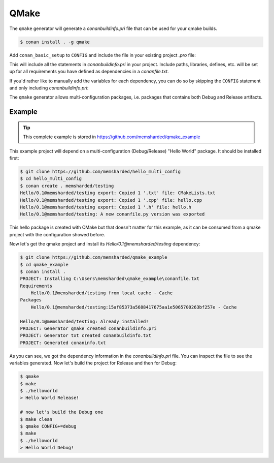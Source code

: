 .. _qmake:

QMake
======

The ``qmake`` generator will generate a *conanbuildinfo.pri* file that can be used for your qmake builds.

.. code-block:: bash

    $ conan install . -g qmake

Add ``conan_basic_setup`` to ``CONFIG`` and include the file in your existing project *.pro* file:

.. code-block:: text
   :caption: *yourproject.pro*

    ...

    CONFIG += conan_basic_setup
    include(conanbuildinfo.pri)

This will include all the statements in *conanbuildinfo.pri* in your project. Include paths, libraries, defines, etc. will be set up
for all requirements you have defined as dependencies in a *conanfile.txt*.

If you'd rather like to manually add the variables for each dependency, you can do so by skipping the ``CONFIG`` statement and
only including *conanbuildinfo.pri*:

.. code-block:: text
   :caption: *yourproject.pro*

    # ...

    include(conanbuildinfo.pri)

    # you may now modify your variables manually for each library, such as
    # INCLUDEPATH += CONAN_INCLUDEPATH_POCO

The ``qmake`` generator allows multi-configuration packages, i.e. packages that contains both Debug and Release artifacts.

Example
-------

.. tip::

    This complete example is stored in https://github.com/memsharded/qmake_example

This example project will depend on a multi-configuration (Debug/Release) "Hello World" package. It should be installed first:

.. code-block:: bash

    $ git clone https://github.com/memsharded/hello_multi_config
    $ cd hello_multi_config
    $ conan create . memsharded/testing
    Hello/0.1@memsharded/testing export: Copied 1 '.txt' file: CMakeLists.txt
    Hello/0.1@memsharded/testing export: Copied 1 '.cpp' file: hello.cpp
    Hello/0.1@memsharded/testing export: Copied 1 '.h' file: hello.h
    Hello/0.1@memsharded/testing: A new conanfile.py version was exported

This hello package is created with CMake but that doesn't matter for this example, as it can be consumed from a qmake project with the
configuration showed before.

Now let's get the qmake project and install its `Hello/0.1@memsharded/testing` dependency:

.. code-block:: bash

    $ git clone https://github.com/memsharded/qmake_example
    $ cd qmake_example
    $ conan install .
    PROJECT: Installing C:\Users\memsharded\qmake_example\conanfile.txt
    Requirements
        Hello/0.1@memsharded/testing from local cache - Cache
    Packages
        Hello/0.1@memsharded/testing:15af85373a5688417675aa1e5065700263bf257e - Cache

    Hello/0.1@memsharded/testing: Already installed!
    PROJECT: Generator qmake created conanbuildinfo.pri
    PROJECT: Generator txt created conanbuildinfo.txt
    PROJECT: Generated conaninfo.txt

As you can see, we got the dependency information in the *conanbuildinfo.pri* file. You can inspect the file to see the variables generated.
Now let's build the project for Release and then for Debug:

.. code-block:: bash

    $ qmake
    $ make
    $ ./helloworld
    > Hello World Release!

    # now let's build the Debug one
    $ make clean
    $ qmake CONFIG+=debug
    $ make
    $ ./helloworld
    > Hello World Debug!

.. seealso::

    Check the complete reference of the :ref:`qmake generator<qmake_generator>`.
